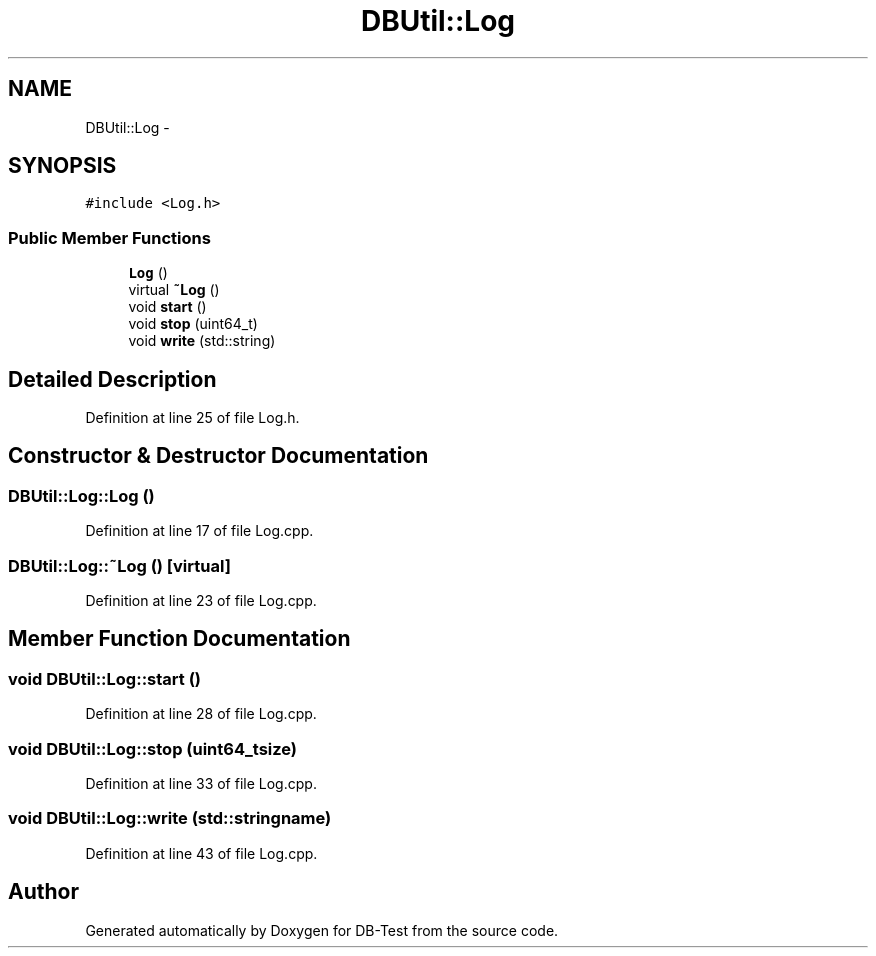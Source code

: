 .TH "DBUtil::Log" 3 "Mon Nov 17 2014" "DB-Test" \" -*- nroff -*-
.ad l
.nh
.SH NAME
DBUtil::Log \- 
.SH SYNOPSIS
.br
.PP
.PP
\fC#include <Log\&.h>\fP
.SS "Public Member Functions"

.in +1c
.ti -1c
.RI "\fBLog\fP ()"
.br
.ti -1c
.RI "virtual \fB~Log\fP ()"
.br
.ti -1c
.RI "void \fBstart\fP ()"
.br
.ti -1c
.RI "void \fBstop\fP (uint64_t)"
.br
.ti -1c
.RI "void \fBwrite\fP (std::string)"
.br
.in -1c
.SH "Detailed Description"
.PP 
Definition at line 25 of file Log\&.h\&.
.SH "Constructor & Destructor Documentation"
.PP 
.SS "DBUtil::Log::Log ()"

.PP
Definition at line 17 of file Log\&.cpp\&.
.SS "DBUtil::Log::~Log ()\fC [virtual]\fP"

.PP
Definition at line 23 of file Log\&.cpp\&.
.SH "Member Function Documentation"
.PP 
.SS "void DBUtil::Log::start ()"

.PP
Definition at line 28 of file Log\&.cpp\&.
.SS "void DBUtil::Log::stop (uint64_tsize)"

.PP
Definition at line 33 of file Log\&.cpp\&.
.SS "void DBUtil::Log::write (std::stringname)"

.PP
Definition at line 43 of file Log\&.cpp\&.

.SH "Author"
.PP 
Generated automatically by Doxygen for DB-Test from the source code\&.
